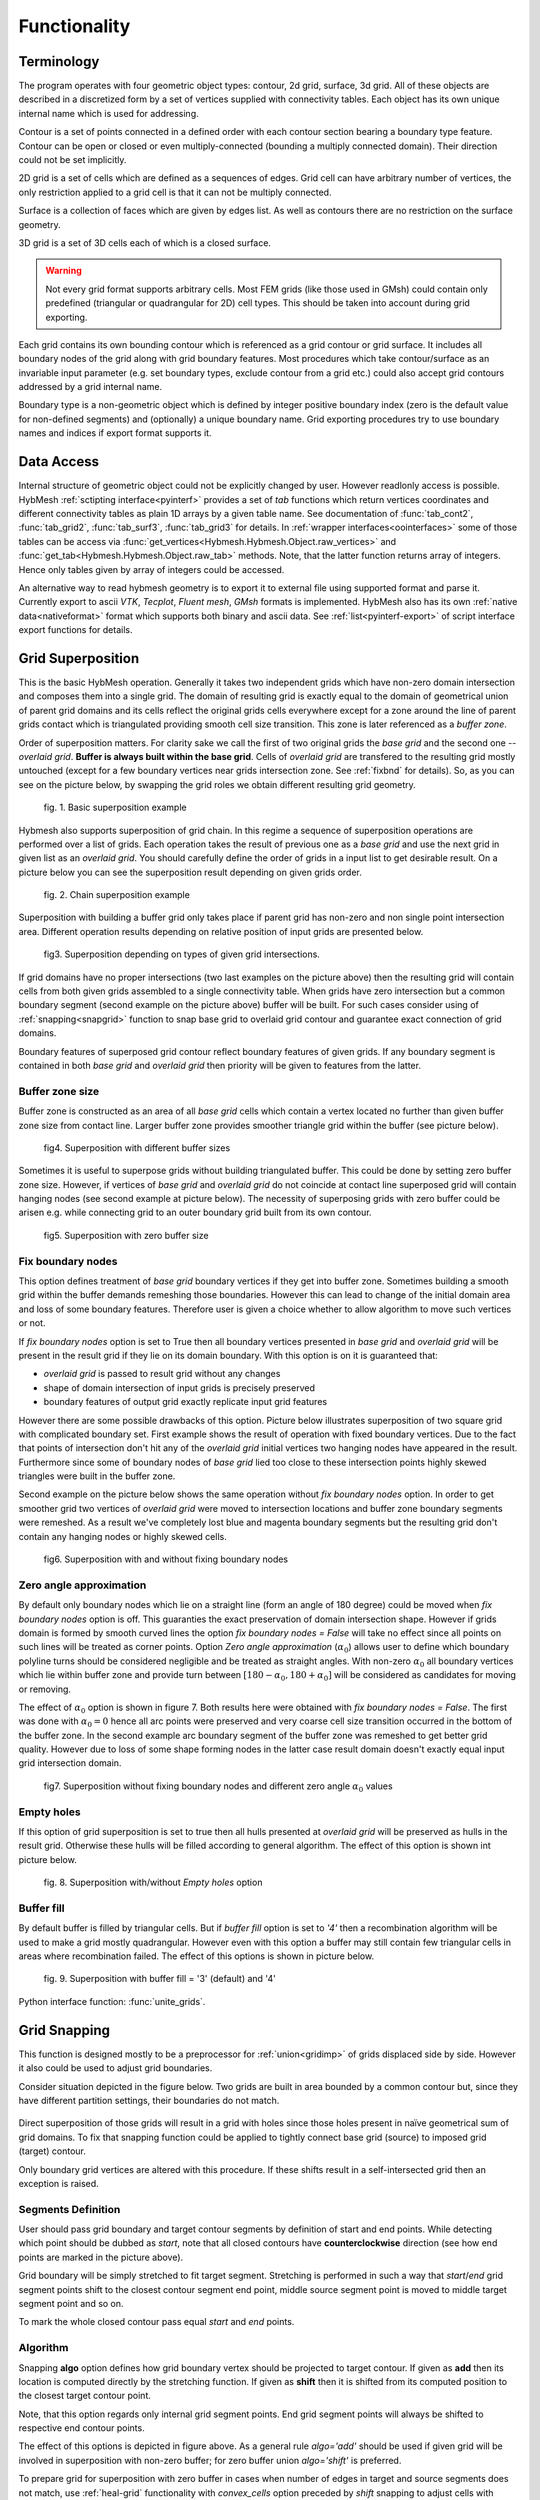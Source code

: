 .. py:module:: hybmeshpack.hmscript

.. _functionality:

Functionality
==============

Terminology
-----------

The program operates with four geometric object types: contour, 2d grid,
surface, 3d grid. All of these objects are described in a discretized form
by a set of vertices supplied with connectivity tables.
Each object has its own unique internal name which
is used for addressing.

Contour is a set of points connected in a defined order with each contour
section bearing a boundary type feature. Contour can be open or closed or
even multiply-connected (bounding a multiply connected domain).
Their direction could not be set implicitly.

2D grid is a set of cells which are defined as a sequences of edges.
Grid cell can have arbitrary number of vertices,
the only restriction applied to a grid cell is that it can not
be multiply connected.

Surface is a collection of faces which are given by edges list.
As well as contours there are no restriction on the surface geometry.

3D grid is a set of 3D cells each of which is a closed surface.

.. warning::

  Not every grid format supports arbitrary cells.
  Most FEM grids (like those used in GMsh) could contain
  only predefined (triangular or quadrangular for 2D) cell types.
  This should be taken into account during grid exporting.

Each grid contains its own bounding contour which is
referenced as a grid contour or grid surface.
It includes all boundary nodes of the grid along with grid boundary features.
Most procedures which take contour/surface as an invariable input parameter (e.g.
set boundary types, exclude contour from a grid etc.) could also accept
grid contours addressed by a grid internal name.

Boundary type is a non-geometric object which is defined
by integer positive boundary index (zero is the default value for non-defined
segments) and (optionally) a unique boundary name.
Grid exporting procedures try to use boundary names and indices
if export format supports it.

Data Access
-----------

Internal structure of geometric object could not be
explicitly changed by user. However readlonly access is possible.
HybMesh :ref:`sctipting interface<pyinterf>` provides a set of *tab* functions
which return vertices coordinates and different connectivity tables as
plain 1D arrays by a given table name. See documentation of
:func:`tab_cont2`, :func:`tab_grid2`, :func:`tab_surf3`, :func:`tab_grid3`
for details. In :ref:`wrapper interfaces<oointerfaces>`
some of those tables can be access via
:func:`get_vertices<Hybmesh.Hybmesh.Object.raw_vertices>`
and :func:`get_tab<Hybmesh.Hybmesh.Object.raw_tab>` methods.
Note, that the latter function returns array of integers.
Hence only tables given by array of integers could be accessed.

An alternative way to read hybmesh geometry is to export it
to external file using supported format and parse it.
Currently export to ascii *VTK*, *Tecplot*, *Fluent mesh*, *GMsh*
formats is implemented. HybMesh also has its own
:ref:`native data<nativeformat>` format
which supports both binary and ascii data.
See :ref:`list<pyinterf-export>` of script interface export functions
for details.

.. _gridimp:

Grid Superposition
------------------

This is the basic HybMesh operation. Generally it takes two independent
grids which have non-zero domain intersection and composes them into a single grid.
The domain of resulting grid is exactly equal to the domain of geometrical union of parent grid domains and
its cells reflect the original grids cells everywhere except for a zone around the line of parent grids
contact which is triangulated providing smooth cell size transition. This zone is later referenced as a
*buffer zone*.

Order of superposition matters. For clarity sake we call the first of two original grids the *base grid*
and the second one -- *overlaid grid*. **Buffer is always built within the base grid**. Cells
of *overlaid grid* are transfered to the resulting grid mostly untouched
(except for a few boundary vertices near grids intersection zone. See :ref:`fixbnd` for details).
So, as you can see on the picture below, by swapping the grid roles we obtain different resulting grid geometry.

.. figure:: grid_imposition1.png
   :height: 600 px

   fig. 1. Basic superposition example

Hybmesh also supports superposition of grid chain. In this regime a sequence of
superposition operations are performed over a list of grids. Each operation takes the result of previous one
as a *base grid* and use the next grid in given list as an *overlaid grid*.
You should carefully define the order of grids in a input list to get desirable result.
On a picture below you can see the superposition result depending on given grids order.

.. figure:: grid_imposition2.png
   :height: 800 px

   fig. 2. Chain superposition example


Superposition with building a buffer grid only takes place if parent grid has non-zero and non single point intersection area.
Different operation results depending on relative position of input grids are presented below.

.. figure:: grid_imposition3.png
   :width: 600 px

   fig3. Superposition depending on types of given grid intersections.

If grid domains have no proper intersections (two last examples on the picture above)
then the resulting grid will contain cells from both given grids assembled to a
single connectivity table.
When grids have zero intersection but a common boundary segment (second example on the
picture above) buffer will be built.
For such cases consider using of :ref:`snapping<snapgrid>` function to snap
base grid to overlaid grid contour and guarantee exact connection of grid domains.


Boundary features of superposed grid contour reflect boundary features of given grids.
If any boundary segment is contained in both *base grid* and *overlaid grid* then priority
will be given to features from the latter.


Buffer zone size
++++++++++++++++
Buffer zone is constructed as an area of all *base grid* cells which contain a vertex located
no further than given buffer zone size from contact line. Larger buffer zone provides
smoother triangle grid within the buffer (see picture below).

.. figure:: grid_imposition4.png
   :width: 600 px

   fig4. Superposition with different buffer sizes

Sometimes it is useful to superpose grids without building triangulated buffer. This could be
done by setting zero buffer zone size.
However, if vertices of *base grid* and *overlaid grid* do not coincide at contact line superposed
grid will contain hanging nodes (see second example at picture below).
The necessity of superposing grids with zero buffer could be arisen e.g. while connecting grid to
an outer boundary grid built from its own contour.

.. figure:: grid_imposition5.png
   :width: 600 px

   fig5. Superposition with zero buffer size


.. _fixbnd:

Fix boundary nodes
++++++++++++++++++

This option defines treatment of *base grid* boundary vertices if they get into buffer zone.
Sometimes building a smooth grid within the buffer demands remeshing those boundaries. However
this can lead to change of the initial domain area and loss of some boundary features. Therefore
user is given a choice whether to allow algorithm to move such vertices or not.

If *fix boundary nodes* option is set to True then all boundary vertices presented in *base grid* and
*overlaid grid* will be present in the result grid if they lie on its domain boundary.
With this option is on it is guaranteed that:

* *overlaid grid* is passed to result grid without any changes
* shape of domain intersection of input grids is precisely preserved
* boundary features of output grid exactly replicate input grid features

However there are some possible drawbacks of this option.
Picture below illustrates superposition of two square grid with complicated boundary set.
First example shows the result of operation with fixed boundary vertices.
Due to the fact that points of intersection don't hit any of the *overlaid grid*
initial vertices two hanging nodes have appeared in the result.
Furthermore since some of boundary nodes of *base grid* lied too close to
these intersection points highly skewed triangles were built in the buffer zone.

Second example on the picture below shows the same operation without *fix boundary nodes* option.
In order to get smoother grid two vertices of *overlaid grid* were moved to intersection locations and
buffer zone boundary segments were remeshed. As a result we've completely lost blue and magenta boundary
segments but the resulting grid don't contain any hanging nodes or highly skewed cells.

.. figure:: grid_imposition7.png
   :width: 700 px

   fig6. Superposition with and without fixing boundary nodes


.. _zero-angle-app:

Zero angle approximation
++++++++++++++++++++++++

By default only boundary nodes which lie on a straight line (form an angle of 180 degree) could be moved when *fix boundary nodes* option
is off. This guaranties the exact preservation of domain intersection shape.
However if grids domain is formed by smooth curved lines the option *fix boundary nodes = False* will take no effect
since all points on such lines will be treated as corner points. Option *Zero angle approximation* (:math:`\alpha_0`) allows user
to define which boundary polyline turns should be considered negligible and be treated as straight angles.
With non-zero :math:`\alpha_0` all boundary vertices which lie within buffer zone and provide
turn between :math:`[180-\alpha_0, 180+\alpha_0]` will be considered as candidates for moving or removing.

The effect of :math:`\alpha_0` option is shown in figure 7. Both results here were obtained with *fix boundary nodes = False*.
The first was done with :math:`\alpha_0=0` hence all arc points were preserved and very coarse cell size transition occurred in the
bottom of the buffer zone. In the second example arc boundary segment of the buffer zone was remeshed to get better grid quality. However
due to loss of some shape forming nodes in the latter case result domain doesn't exactly equal
input grid intersection domain.

.. figure:: grid_imposition8.png
   :width: 700 px

   fig7. Superposition without fixing boundary nodes and different
   zero angle :math:`{\alpha}_0` values

.. _emptyholes:

Empty holes
+++++++++++
If this option of grid superposition is set to true then all hulls presented at *overlaid grid* will be
preserved as hulls in the result grid. Otherwise these hulls will be filled according to
general algorithm. The effect of this option is shown int picture below.

.. figure:: grid_imposition6.png
   :width: 600 px

   fig. 8. Superposition with/without *Empty holes* option

Buffer fill
+++++++++++
By default buffer is filled by triangular cells. But if *buffer fill* option
is set to *'4'*  then a recombination algorithm will
be used to make a grid mostly quadrangular.
However even with this option a buffer may still contain few triangular cells
in areas where recombination failed.
The effect of this options is shown in picture below.

.. figure:: grid_imposition9.png
   :width: 400 px

   fig. 9. Superposition with buffer fill = '3' (default) and '4'


Python interface function: :func:`unite_grids`.

.. _snapgrid:

Grid Snapping
-------------

This function is designed mostly to 
be a preprocessor for :ref:`union<gridimp>` of grids
displaced side by side. However it also could be
used to adjust grid boundaries.

Consider situation depicted in the figure below.
Two grids are built in area bounded by a common contour but,
since they have different partition settings,
their boundaries do not match.

.. figure:: snap_grid1.png
   :width: 600 px

Direct superposition of those grids will result in a grid with
holes since those holes present in naïve geometrical sum of grid domains.
To fix that snapping function could be applied to tightly connect
base grid (source) to imposed grid (target) contour.

Only boundary grid vertices are altered with this procedure.
If these shifts result in a self-intersected grid
then an exception is raised.

Segments Definition
+++++++++++++++++++

User should pass grid boundary and target contour segments
by definition of start and end points.
While detecting which point should be dubbed as *start*,
note that all closed contours have **counterclockwise** direction
(see how end points are marked in the picture above).

Grid boundary will be simply stretched to fit target segment.
Stretching is performed in such a way that *start*/*end* grid segment
points shift to the closest contour segment end point, 
middle source segment point is moved to middle target segment
point and so on.

To mark the whole closed contour pass equal *start* and *end* points.

Algorithm
+++++++++

Snapping **algo** option defines how grid boundary
vertex should be projected to target contour.
If given as **add** then its location
is computed directly by the stretching function.
If given as **shift** then it is
shifted from its computed position to the closest target
contour point.

Note, that this option regards only
internal grid segment points. End grid segment points will always be
shifted to respective end contour points.

The effect of this options is depicted in figure above.
As a general rule *algo='add'* should be used if
given grid will be involved in superposition with non-zero buffer;
for zero buffer union *algo='shift'* is preferred.

To prepare grid for superposition with zero buffer
in cases when number of edges in target and source segments does not match,
use :ref:`heal-grid` functionality with *convex_cells* option preceded by
*shift* snapping to adjust cells with hanging nodes. See the example below.

.. figure:: snap_grid2.png
   :width: 600 px

Python interface function: :func:`snap_grid_to_contour`.

.. _unstructured-meshing:

Unstructured Domain Meshing
---------------------------

HybMesh can be used to build constrained triangulation
of any multiply connected domain using libgmsh algorithms.

Input domain and contour-type constraints should be
already discretized with desired segment lengths since
all input contours vertices will be present in the
resulting grid. Moreover boundary and constrain segment
lengths will be treated as internal cell size function sources
to provide smooth size transitions.
Use :ref:`contmeshing` to obtain desired contour decomposition
and to control resulting cell sizes.

It is guaranteed that no grid edge will cross constraint contours.
Boundary types of the resulting grid will reflect boundary
types of input bounding domain.

The figure below presents results of constraint meshing of domains
with different segmentations:

.. figure:: domain_triangulation1.png
   :width: 500 px

   fig. 1. Triangulation with contour constraints

Constraint contours could intersect one another and bounding contours.
However, to guarantee stability of program execution, points
of intersections should present in both intersected contours vertices list.
Use :ref:`simplecontmeshing` with `crosses` option or
:ref:`matchedcontmeshing` procedures to provide this.
An example of triangulation with crossed constraints is shown in figure below.

.. figure:: domain_triangulation2.png
   :width: 500 px

   fig. 2. Crossed contour constraints.

As an additional instrument of internal cell size control
user can define a set of point-type constraints: geometrical point
with referenced adjacent cell size. All such
points will form grid nodes. See example below to see how this option works.

.. figure:: domain_triangulation3.png
   :width: 500 px

   fig. 3. Point-type constraints.

Triangulation procedure could be followed by recombination routine
which will try to transform the resulting grid cells to provide
mostly quadrangular grid. Use option `fill = '4'` to execute this
algorithm. All given constraints will still be actual.

.. figure:: domain_triangulation4.png
   :width: 500 px

   fig. 4. Recombination algorithm effect.

It is also possible to build pebi-like finite volume grids
on the basis of triangulation procedure. Pebi grid builder
procedure also accepts contour and point-type constraints.
The difference is that in this case all
vertices presented in constraint contours and point-type
conditions will be located at the center of resulting grid cells.
Therefore boundary representation (but not domain area) of resulting grid   
will be different from passed as a bounding domain contour.

This routine can produce concave cells (i.e. as a result of bad size             
control or near the concave domain boundary vertices).                      
Use hybmesh `heal grid` routine with ``convex_cells`` option to fix this.     
After the grid is built some optimization procedures will be executed    
in order to get rid of short edges and possible self intersections.      
So the resulting grid will not be strictly of pebi type.                 

.. figure:: domain_triangulation5.png
   :width: 500 px

   fig. 5. Constrained pebi grid building.


Python interface function: :func:`triangulate_domain`, :func:`pebi_fill`

See also :ref:`example6`.

.. _gridclip:

Clip Grid
---------
TODO

.. _heal-grid:

Heal Grid
---------
TODO


.. _gridmappings:

Grid Mapping
------------
This procedure maps the domain containing a grid (*base domain*) to any other domain with equal
connectivity (*target domain*) and uses this mapping to translate the grid.
Mapping is built as a result of solution of the Laplace equation with boundary conditions of
the first kind.
Boundary values are calculated using domains boundary mapping defined by user.
Boundary value problem is solved by a finite element method using
auxiliary triangular grid built within a solution domain.

There are no restrictions on the input grid and target domain except for their connectivity levels
should be equal and boundary mapping for each of bounding contours should
be provided.

Boundary features of resulting grid could be inherited either from *base* or from *target* domain
depending on user defined option.

Boundary Mapping Definition
+++++++++++++++++++++++++++

Boundary mapping is defined by a collection of reference point pairs :math:`(p_i, p'_i)` where
:math:`p_i` are points located on the *base domain* contour and :math:`p'_i` are points
from the *target domain* contour.
Any physical *base domain* point that equals
one of the defined :math:`p_i` will be mapped exactly to corresponding :math:`p'_i`,
otherwise linear interpolation between adjacent defined points will be made.

.. figure:: map_grid1.png
   :width: 700 px

   fig.1. Grid mapping with different boundary mapping options

To obtain contour mapping user should define at least one reference point on it.
However to provide a good final result all characteristic contour points should be reflected
in the reference points collection.

Example of mapping of the uniform rectangle grid into a curvilinear
quadrangle is depicted in fig.1. If all four characteristic points are used for boundary mapping definition
(fig.1a) then all base contour corner points map into target contour corners and
all lateral sides of target contour have uniform partition (as it was in the base contour).

To obtain target boundary coarsening and refinement it is possible to define some additional
reference points on the laterals (fig.1b, fig.1c). However all such changes of boundary mapping
affect the area near the boundaries only. To get smooth internal grid with refinement towards
one of the edges base domain grid should be changed accordingly.

If not all corner points are defined in reference point set then this could lead to situations
when a corner point is mapped into a lateral segment.
If this happens resulting grid would have poor quality (fig.1d).


.. figure:: map_grid2.png
   :width: 700 px

   fig.2. Mapping of doubly connected domain

In the figure above the example of mapping of a grid in the doubly connected domain is shown.
Since base grid has no corner points acceptable result could be obtained using single
reference point for each bounding contour (fig.2a), however definition of additional points in order
to adopt boundary points distribution increases grid quality (fig.2b).

The order of points in reference points set doesn't matter. However this set should
be valid, i.e.:

* if points :math:`p_1, p_2` are located on the same base contour,
  then corresponding points :math:`p'_1, p'_2` should be located on
  the same target contour;
* if base contour points :math:`p_1, p_2` are located on the
  same base contour and point :math:`p_3` lies between them
  then point :math:`p'_3` should lie between corresponding
  points :math:`p'_1, p'_2` on the target contour.

.. _laplace_map_algo:

Algorithms
++++++++++

.. figure:: map_grid3.png
   :width: 500 px

   fig.3. Domain mapping

Let :math:`\Omega` and :math:`\Omega'` denote base and target domains
which are defined in two dimensional spaces :math:`(x,y)` and :math:`(\xi, \eta)` respectively (see fig.3).
To map a grid defined in :math:`\Omega` into the domain :math:`\Omega'` we have to build
continuous coordinate system transformation: :math:`(x,y)\to(\xi, \eta)` and apply it to all
grid vertices.

Hybmesh provides two methods of building such transformation. Both are based on a solution
of the Laplace equations system supplemented by boundary conditions of the first kind.
Problem formulation for the first one (later referenced as the *direct Laplace algorithm*) is
given in terms of functions :math:`\xi(x, y)`, :math:`\eta(x, y)` defined in the *base domain*:

.. math::
  :label: direct_laplace

  \begin{cases}
    -{\nabla^2}_{xy}\,\xi = 0, \\
    -{\nabla^2}_{xy}\,\eta = 0,
  \end{cases}
  \text{for } (x, y) \in \Omega;

  \begin{cases}
    \xi = \xi_b(x, y),\\
    \eta = \eta_b(x, y),
  \end{cases}
  \text{for } (x, y) \in \gamma,

where :math:`\xi_b`, :math:`\eta_b` are known boundary mapping functions. After the solution of
:eq:`direct_laplace` is obtained further grid mapping is straightforward.

Second algorithm (later referenced as the *inverse Laplace algorithm*) is based on a formulation in terms of functions :math:`x(\xi, \eta)`,
:math:`y(\xi, \eta)` defined in the *target domain*:

.. math::
  :label: inverse_laplace

  \begin{cases}
    -{\nabla^2}_{\xi\eta}\,x = 0, \\
    -{\nabla^2}_{\xi\eta}\,y = 0,
  \end{cases}
  \text{for } (\xi, \eta) \in \Omega';

  \begin{cases}
    x = x_b(\xi, \eta),\\
    y = y_b(\xi, \eta),
  \end{cases}
  \text{for } (\xi, \eta) \in \gamma',

where :math:`x_b`, :math:`y_b` are known boundary mapping functions.
Functions :math:`\xi(x, y)`, :math:`\eta(x, y)` which are required for grid mapping
are obtained by inverting the functions :math:`x(\xi, \eta)`, :math:`y(\xi, \eta)` gained
as a solution of the system :eq:`inverse_laplace`.

**These algorithms are not generic.** To build a single valued transformation, functions
obtained as the solution of governing systems :eq:`direct_laplace` or :eq:`inverse_laplace`
should not contain local extrema and saddle points in the inner domain. The first property is provided by
the choice of governing equations however saddle points may occur for certain boundary
conditions. It is only guaranteed that

* transformation obtained by the *direct Laplace* algorithm is correct if
  *target domain* is convex;
* transformation obtained by the *inverse Laplace* algorithm is correct if
  *base domain* is convex.

Violation of the above conditions doesn't inevitably lead to incorrect mappings.
Ambiguous transformations occur only near the "sharply concave" domain edges.
Furthermore, even if such transformation was obtained but all grid points stay
outside ambiguous zones, then the result will still be fine.

.. figure:: map_grid4.png
   :width: 700 px

   fig.4. Mapping to and from a concave domain

For example let us consider mapping of the uniform rectangle grid
into a domain with M-shaped top side (see fig.4).
Since the *base domain* is convex we can securely do it using the *inverse Laplace* method (fig.4b);
the *direct Laplace* algorithm gives improper mapping and self-intersected grid as it is
shown in fig.4a.
If we swap the roles of *base* and *target* domains, i.e. try to map
M-shaped grid into a rectangle, then, on the contrary, only the *direct Laplace algorithm*
will provide a single-valued transformation (fig.4c). The *inverse* method gives improper
mapping, i.e. some points of the *target domain* are mapped outside the *base domain*,
however, as soon as all inner base grid points have single-valued images at *target domain*,
the program is able to assemble valid, although not qualitative grid (fig.4d).

The proper method for grid mapping depends on a shape of input domains.
Since in practical applications *base domains* are often chosen to be smooth and regular
then the *inverse Laplace* algorithm seems to be more robust, however in some cases the *direct method*
provides better mapping near the boundaries (see examples in fig.4c, fig.5).

.. figure:: map_grid5.png
   :width: 500 px

   fig.5. Comparison of *direct* and *inverse* algorithms applied to
   a doubly connected domain

Snapping
++++++++

The domain of a grid obtained by mapping procedure will not exactly equal the target domain
until boundary mapping for each valuable  *target domain* vertex is explicitly defined (see fig.6a).
However the program can evolute a special postprocessing procedure which modifies
resulting boundary vertices with respect to original *target contour*.

.. figure:: map_grid6.png
   :width: 400 px

   fig.6. Grid map with snapping. Magenta markers denote *target domain* vertices.

With the snapping option *"Shift vertices"* all boundary vertices of resulting grid will be
shifted to closest valuable *target* vertex (see fig.6b). Option *"Add vertices"* forces
all boundary edges be extended by *target* vertices which lie between edge end points ( see fig.6c).
The latter guarantees that the resulting domain will be equal to the original *target domain*, however
it changes grid topology so that it won't be the same as the topology of the *base grid*.

Snapping for each boundary edge will only take place if it is valid, i.e. it
will not result in intersections with internal grid edges.


Python interface function: :func:`map_grid`.
See also: :ref:`custom_rect_grid`, :ref:`circrect_grid`.

Contour Operations
------------------

.. _contmeshing:

Contour 1D meshing
++++++++++++++++++

.. _simplecontmeshing:

Simple contour meshing
......................
The most simple way to perform contour 1D meshing is to
define desired step and pass it along with the contour to hybmesh.
If input contour is smooth enough then equidistant meshing will be done. 
Sometimes it is necessary to define some refinement to contour discretization.
This could be done by setting reference points conditions. Reference points
should lie on the contour. They act as a size function source to their left and right side
along the contour until another reference point or contour end.
These points will not be a part of resulting segmentation. Results of
contour meshing with different conditions could be seen below.

.. figure:: cont_meshing1.png
   :width: 500 px

   fig. 1. Contour meshing with constant step and reference points options.

User can also define a desired number of resulting contour segments.
If that was done then for constant step method given step plays no role at all.
If reference point method was applied then refinement given through these points
will be preserved but scaled in order to match fixed segment number condition.

.. figure:: cont_meshing2.png
   :width: 500 px

   fig. 2. Contour meshing with fixed segments number, relative refinement.

Sometimes contour contains points which must be kept in a 1D discretization.
This procedure provides four mechanisms of keeping such points:

* explicit definition of such points;

* definition of :math:`\alpha_0` tells program to keep all input contour vertices
  which provide turns outside of :math:`[180 - \alpha_0, 180 + \alpha_0]` degrees range.      
  So by setting :math:`\alpha_0 = 0` algorithm will keep all original target contour vertices
  except those lying on the straight line
  and :math:`\alpha_0=180` will disable that option. If :math:`\alpha_0 = -1` then
  all original vertices will be preserved;

* with option **keep boundary = True** algorithm will not throw away original vertices
  which provide boundary contour types changes;

* along with target contour user can define a set of other contours with **crosses** 
  option. Algorithm will calculate all intersection points between them and the original
  contour and put all those points into resulting segmentation.

.. figure:: cont_meshing3.png
   :width: 700 px

   fig. 3. Contour meshing with different :math:`\alpha_0`, meshing with cross contour given.

Python interface function: :func:`partition_contour`.

.. _matchedcontmeshing:

Matched contour meshing
.......................

.. figure:: cont_meshing4.png
   :width: 400 px

   fig. 4. Matched contour meshing with reference point and contour condition

As the previous contour meshing algorithm, matched meshing
provides routine to build 1D grid using given size function conditions.
In simple meshing method those conditions were defined on the contour and act along the contour line only.
Here conditions work in a 2D area with given **influence radius** and **power**.
As a size function source a set of standalone points 
with referenced sizes or another contours could be used.
In the latter case conditional contour partition by itself is
treated as a size source.

To apply this method user has to define constant **step size**, which
will be used in areas where no conditions are acting and as a
term to define weighted size in areas under the influence of conditions.
User also defines a **zero angle** to tell algorithm to keep corner points.
The default value is 30 degrees.
If conditional contour intersects target contour, then intersection point
will be calculated and preserved in the resulting mesh.

This procedure could be useful for building 1D meshes prior to
:ref:`unstructured constraint triangulation <unstructured-meshing>` of areas.
See example of usage in :ref:`example6`.

Python interface function: :func:`matched_partition`.


3D Grid Building
----------------
TODO
